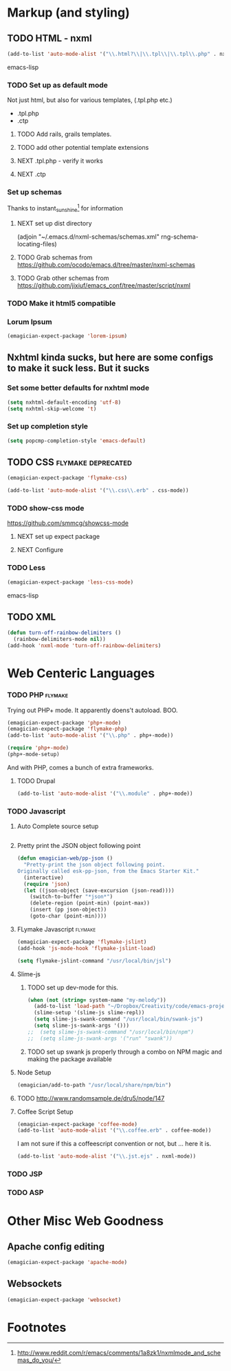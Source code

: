 * Markup (and styling)
** TODO HTML - nxml 
#+begin_src emacs-lisp
  (add-to-list 'auto-mode-alist '("\\.html?\\|\\.tpl\\|\\.tpl\\.php" . nxml-mode))  
#+end_src emacs-lisp
*** TODO Set up as default mode

	Not just html, but also for various templates, (.tpl.php etc.)

	- .tpl.php
	- .ctp
	
**** TODO Add rails, grails templates.
**** TODO add other potential template extensions  
**** NEXT .tpl.php - verify it works 
**** NEXT .ctp



*** Set up schemas

Thanks to instant_sunshine[fn:1] for information 

**** NEXT set up dist directory 
(adjoin "~/.emacs.d/nxml-schemas/schemas.xml" rng-schema-locating-files)

**** TODO Grab schemas from https://github.com/ocodo/emacs.d/tree/master/nxml-schemas
**** TODO Grab other schemas from https://github.com/jixiuf/emacs_conf/tree/master/script/nxml


*** TODO Make it html5 compatible

*** Lorum Ipsum
#+begin_src emacs-lisp
(emagician-expect-package 'lorem-ipsum)
#+end_src

** Nxhtml kinda sucks, but here are some configs to make it suck less. But it sucks
*** Set some better defaults for nxhtml mode

#+begin_src emacs-lisp :tangle no
(setq nxhtml-default-encoding 'utf-8)
(setq nxhtml-skip-welcome 't)
#+end_src

*** Set up completion style
#+begin_src emacs-lisp :tangle no
(setq popcmp-completion-style 'emacs-default)
#+end_src


** TODO CSS															:flymake:deprecated:
#+begin_src emacs-lisp :tangle no
(emagician-expect-package 'flymake-css)
#+end_src

#+begin_src emacs-lisp 
(add-to-list 'auto-mode-alist '("\\.css\\.erb" . css-mode))
#+end_src 

*** TODO show-css mode 
	https://github.com/smmcg/showcss-mode
**** NEXT set up expect package
**** NEXT Configure
*** TODO Less
#+begin_src emacs-lisp
(emagician-expect-package 'less-css-mode)
#+end_src emacs-lisp
** TODO XML

#+begin_src emacs-lisp
  (defun turn-off-rainbow-delimiters ()
    (rainbow-delimiters-mode nil))
  (add-hook 'nxml-mode 'turn-off-rainbow-delimiters)
#+end_src 


* Web Centeric Languages
*** TODO PHP														:flymake:
	
	Trying out PHP+ mode.  It apparently doens't autoload. BOO.

#+begin_src emacs-lisp
  (emagician-expect-package 'php+-mode) 
  (emagician-expect-package 'flymake-php)
  (add-to-list 'auto-mode-alist '("\\.php" . php+-mode))
  
  (require 'php+-mode)
  (php+-mode-setup)
  #+end_src

And with PHP, comes a bunch of extra frameworks. 

**** TODO Drupal

#+begin_src emacs-lisp
(add-to-list 'auto-mode-alist '("\\.module" . php+-mode))
#+end_src
	 
*** TODO Javascript
**** Auto Complete source setup

#+begin_src emacs-lisp

#+end_src

**** Pretty print the JSON object following point
#+begin_src emacs-lisp
(defun emagician-web/pp-json ()
  "Pretty-print the json object following point.
Originally called esk-pp-json, from the Emacs Starter Kit."
  (interactive)
  (require 'json)
  (let ((json-object (save-excursion (json-read))))
    (switch-to-buffer "*json*")
    (delete-region (point-min) (point-max))
    (insert (pp json-object))
    (goto-char (point-min))))
#+end_src

**** FLymake Javascript												:flymake:
#+begin_src emacs-lisp
  (emagician-expect-package 'flymake-jslint)
  (add-hook 'js-mode-hook 'flymake-jslint-load)
  
  (setq flymake-jslint-command "/usr/local/bin/jsl") 
#+end_src

**** Slime-js
***** TODO set up dev-mode for this. 
#+begin_src emacs-lisp :tangle no
(when (not (string= system-name "my-melody"))
  (add-to-list 'load-path "~/Dropbox/Creativity/code/emacs-projects/slime-js")
  (slime-setup '(slime-js slime-repl))
  (setq slime-js-swank-command "/usr/local/bin/swank-js")
  (setq slime-js-swank-args '()))
;;  (setq slime-js-swank-command "/usr/local/bin/npm")
;;  (setq slime-js-swank-args '("run" "swank"))
#+end_src
***** TODO set up swank js properly through a combo on NPM magic and making the package available

**** Node Setup
#+begin_src emacs-lisp
(emagician/add-to-path "/usr/local/share/npm/bin")
#+end_src
**** TODO http://www.randomsample.de/dru5/node/147

**** Coffee Script Setup
#+begin_src emacs-lisp
(emagician-expect-package 'coffee-mode)
(add-to-list 'auto-mode-alist '("\\.coffee.erb" . coffee-mode))
#+end_src

I am not sure if this a coffeescript convention or not, but ... here it is.
#+begin_src emacs-lisp
(add-to-list 'auto-mode-alist '("\\.jst.ejs" . nxml-mode))
#+end_src

*** TODO JSP

*** TODO ASP
* Other Misc Web Goodness
** Apache config editing
#+begin_src emacs-lisp
(emagician-expect-package 'apache-mode)
#+end_src
** Websockets
#+begin_src emacs-lisp
(emagician-expect-package 'websocket)
#+end_src

* Footnotes

[fn:1] http://www.reddit.com/r/emacs/comments/1a8zk1/nxmlmode_and_schemas_do_you/
	
	

